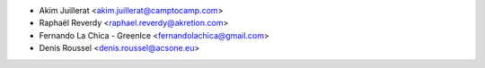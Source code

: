* Akim Juillerat <akim.juillerat@camptocamp.com>
* Raphaël Reverdy <raphael.reverdy@akretion.com>
* Fernando La Chica - GreenIce <fernandolachica@gmail.com>
* Denis Roussel <denis.roussel@acsone.eu>

